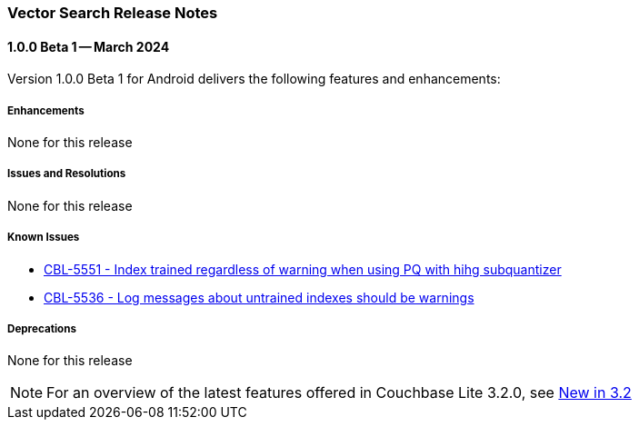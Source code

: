:docname: vs-releasenotes
:page-module: android
:page-relative-src-path: vs-releasenotes.adoc
:page-origin-url: https://github.com/couchbase/docs-couchbase-lite.git
:page-origin-start-path:
:page-origin-refname: antora-assembler-simplification
:page-origin-reftype: branch
:page-origin-refhash: (worktree)
[#android:vs-releasenotes:::]
=== Vector Search Release Notes
:page-aliases:
:page-role: Reference
:description: Vector Search on Android
:keywords: edge nosql api android java


[#maint-vs-latest]
[discrete#android:vs-releasenotes:::vs-maint-1-0-0-beta-1]
==== 1.0.0 Beta 1 -- March 2024

Version 1.0.0 Beta 1 for Android delivers the following features and enhancements:

[discrete#android:vs-releasenotes:::enhancements]
===== Enhancements

None for this release

[discrete#android:vs-releasenotes:::issues-and-resolutions]
===== Issues and Resolutions

None for this release

[discrete#android:vs-releasenotes:::known-issues]
=====  Known Issues

* https://issues.couchbase.com/browse/CBL-5551[CBL-5551 - Index trained regardless of warning when using PQ with hihg subquantizer]

* https://issues.couchbase.com/browse/CBL-5536[CBL-5536 - Log messages about untrained indexes should be warnings]

[discrete#android:vs-releasenotes:::deprecations]
===== Deprecations

None for this release

NOTE: For an overview of the latest features offered in Couchbase Lite 3.2.0, see xref:ROOT:cbl-whatsnew.adoc[New in 3.2]


